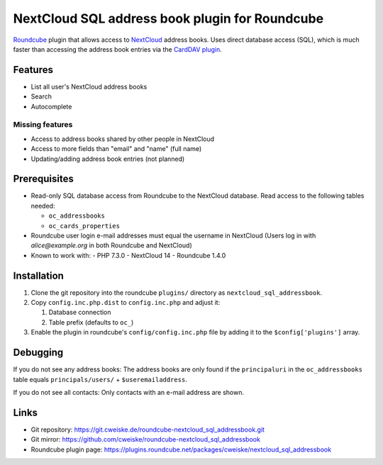 ***********************************************
NextCloud SQL address book plugin for Roundcube
***********************************************

Roundcube__ plugin that allows access to NextCloud__ address books.
Uses direct database access (SQL), which is much faster than accessing the
address book entries via the `CardDAV plugin`__.

__ https://roundcube.net/
__ https://nextcloud.com/
__ https://plugins.roundcube.net/packages/roundcube/carddav


Features
========
- List all user's NextCloud address books
- Search
- Autocomplete

Missing features
----------------
- Access to address books shared by other people in NextCloud
- Access to more fields than "email" and "name" (full name)
- Updating/adding address book entries (not planned)


Prerequisites
=============
- Read-only SQL database access from Roundcube to the NextCloud database.
  Read access to the following tables needed:

  - ``oc_addressbooks``
  - ``oc_cards_properties``
- Roundcube user login e-mail addresses must equal the username in NextCloud
  (Users log in with `alice@example.org` in both Roundcube and NextCloud)
- Known to work with:
  - PHP 7.3.0
  - NextCloud 14
  - Roundcube 1.4.0


Installation
============
#. Clone the git repository into the roundcube ``plugins/`` directory as
   ``nextcloud_sql_addressbook``.
#. Copy ``config.inc.php.dist`` to ``config.inc.php`` and adjust it:

   #. Database connection
   #. Table prefix (defaults to ``oc_``)
#. Enable the plugin in roundcube's ``config/config.inc.php`` file by
   adding it to the ``$config['plugins']`` array.


Debugging
=========
If you do not see any address books:
The address books are only found if the ``principaluri`` in the ``oc_addressbooks``
table equals ``principals/users/`` + ``$useremailaddress``.

If you do not see all contacts: Only contacts with an e-mail address are shown.


Links
=====
- Git repository: https://git.cweiske.de/roundcube-nextcloud_sql_addressbook.git
- Git mirror: https://github.com/cweiske/roundcube-nextcloud_sql_addressbook
- Roundcube plugin page: https://plugins.roundcube.net/packages/cweiske/nextcloud_sql_addressbook
